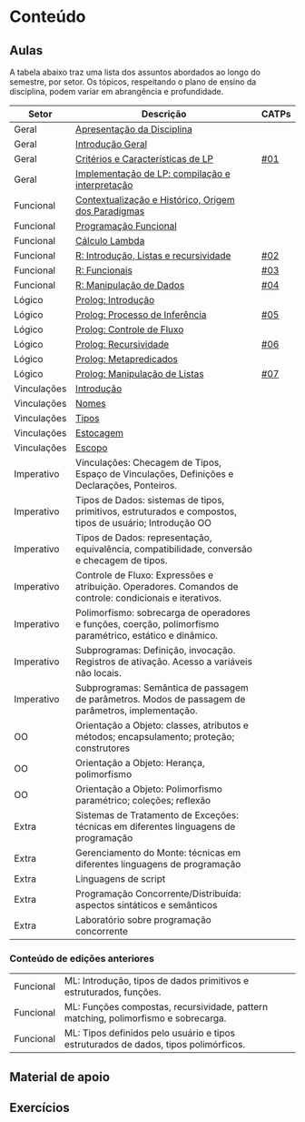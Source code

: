 * Conteúdo
** Aulas

A tabela abaixo traz uma lista dos assuntos abordados ao longo do
semestre, por setor. Os tópicos, respeitando o plano de ensino da
disciplina, podem variar em abrangência e profundidade.

| Setor       | Descrição                                                                                                 | CATPs |
|-------------+-----------------------------------------------------------------------------------------------------------+-------|
| Geral       | [[./aulas/geral/apresentacao.org][Apresentação da Disciplina]]                                                                                |       |
| Geral       | [[./aulas/geral/introducao.org][Introdução Geral]]                                                                                          |       |
| Geral       | [[./aulas/geral/criterios.org][Critérios e Características de LP]]                                                                         | [[../catps/][#01]]   |
| Geral       | [[./aulas/geral/implementacao.org][Implementação de LP: compilação e interpretação]]                                                           |       |
| Funcional   | [[./aulas/funcional/contextualizacao.org][Contextualização e Histórico, Origem dos Paradigmas]]                                                       |       |
| Funcional   | [[./aulas/funcional/funcional.org][Programação Funcional]]                                                                                     |       |
| Funcional   | [[./aulas/funcional/lambda.org][Cálculo Lambda]]                                                                                            |       |
| Funcional   | [[./aulas/r/introducao.org][R: Introdução, Listas e recursividade]]                                                                     | [[../catps/][#02]]   |
| Funcional   | [[./aulas/r/funcionais.org][R: Funcionais]]                                                                                             | [[../catps/][#03]]   |
| Funcional   | [[./aulas/r/manipulacao.org][R: Manipulação de Dados]]                                                                                   | [[../catps/][#04]]   |
| Lógico      | [[./aulas/prolog/introducao.org][Prolog: Introdução]]                                                                                        |       |
| Lógico      | [[./aulas/prolog/inferencia.org][Prolog: Processo de Inferência]]                                                                            | [[../catps/][#05]]   |
| Lógico      | [[./aulas/prolog/controlefluxo.org][Prolog: Controle de Fluxo]]                                                                                 |       |
| Lógico      | [[./aulas/prolog/recursividade.org][Prolog: Recursividade]]                                                                                     | [[../catps/][#06]]   |
| Lógico      | [[./aulas/prolog/metapredicados.org][Prolog: Metapredicados]]                                                                                    |       |
| Lógico      | [[./aulas/prolog/listas.org][Prolog: Manipulação de Listas]]                                                                             | [[../catps/][#07]]   |
| Vinculações | [[./aulas/vinculos/introducao.org][Introdução]]                                                                                                |       |
| Vinculações | [[./aulas/vinculo/nomes.org][Nomes]]                                                                                                     |       |
| Vinculações | [[./aulas/vinculo/tipos.org][Tipos]]                                                                                                     |       |
| Vinculações | [[./aulas/vinculo/estocagem.org][Estocagem]]                                                                                                 |       |
| Vinculações | [[./aulas/vinculo/escopo.org][Escopo]]                                                                                                    |       |
| Imperativo  | Vinculações: Checagem de Tipos, Espaço de Vinculações, Definições e Declarações, Ponteiros.               |       |
| Imperativo  | Tipos de Dados: sistemas de tipos, primitivos, estruturados e compostos, tipos de usuário; Introdução OO  |       |
| Imperativo  | Tipos de Dados: representação, equivalência, compatibilidade, conversão e checagem de tipos.              |       |
| Imperativo  | Controle de Fluxo: Expressões e atribuição. Operadores. Comandos de controle: condicionais e iterativos.  |       |
| Imperativo  | Polimorfismo: sobrecarga de operadores e funções, coerção, polimorfismo paramétrico, estático e dinâmico. |       |
| Imperativo  | Subprogramas: Definição, invocação. Registros de ativação. Acesso a variáveis não locais.                 |       |
| Imperativo  | Subprogramas: Semântica de passagem de parâmetros. Modos de passagem de parâmetros, implementação.        |       |
| OO          | Orientação a Objeto: classes, atributos e métodos; encapsulamento; proteção; construtores                 |       |
| OO          | Orientação a Objeto: Herança, polimorfismo                                                                |       |
| OO          | Orientação a Objeto: Polimorfismo paramétrico; coleções; reflexão                                         |       |
| Extra       | Sistemas de Tratamento de Exceções: técnicas em diferentes linguagens de programação                      |       |
| Extra       | Gerenciamento do Monte: técnicas em diferentes linguagens de programação                                  |       |
| Extra       | Linguagens de script                                                                                      |       |
| Extra       | Programação Concorrente/Distribuída: aspectos sintáticos e semânticos                                     |       |
| Extra       | Laboratório sobre programação concorrente                                                                 |       |

*** Conteúdo de edições anteriores

| Funcional | ML: Introdução, tipos de dados primitivos e estruturados, funções.                  |
| Funcional | ML: Funções compostas, recursividade, pattern matching, polimorfismo e sobrecarga.  |
| Funcional | ML: Tipos definidos pelo usuário e tipos estruturados de dados, tipos polimórficos. |

** Material de apoio
** Exercícios
